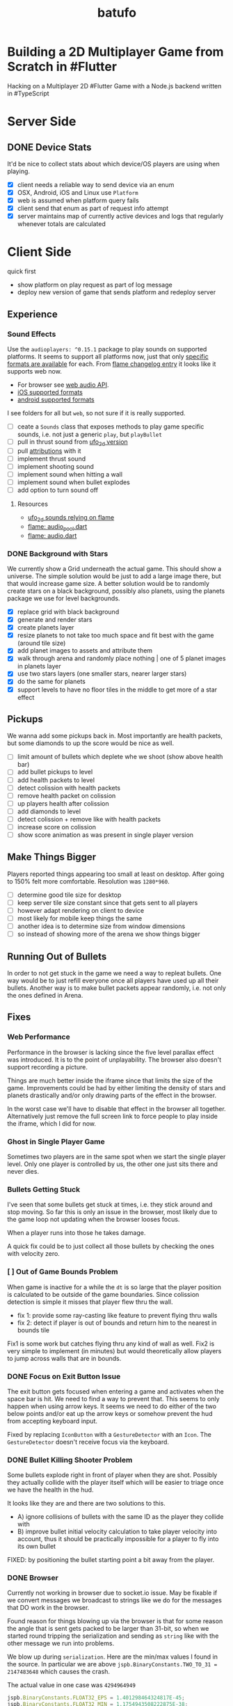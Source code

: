 #+TITLE: batufo

* Building a 2D Multiplayer Game from Scratch in #Flutter

Hacking on a Multiplayer 2D #Flutter Game with a Node.js backend written in #TypeScript

* Server Side

** DONE Device Stats

It'd be nice to collect stats about which device/OS players are using when playing.

- [X] client needs a reliable way to send device via an enum
- [X] OSX, Android, iOS and Linux use ~Platform~
- [X] web is assumed when platform query fails
- [X] client send that enum as part of request info attempt
- [X] server maintains map of currently active devices and logs that regularly whenever totals are calculated

* Client Side

quick first

- show platform on play request as part of log message
- deploy new version of game that sends platform and redeploy server

** Experience

*** Sound Effects

Use the ~audioplayers: ^0.15.1~ package to play sounds on supported platforms.
It seems to support all platforms now, just that only [[https://github.com/luanpotter/audioplayers#supported-formats][specific formats are available]] for each.
From [[https://github.com/flame-engine/flame/blob/5a1c9e4949fd949f3fa44be3c43264db43e07c11/CHANGELOG.md#0191][flame changelog entry]] it looks like it supports web now.

- For browser see [[https://developer.mozilla.org/en-US/docs/Web/API/Web_Audio_API][web audio API]].
- [[https://www.techotopia.com/index.php/Playing_Audio_on_iOS_8_using_AVAudioPlayer#Supported_Audio_Formats][iOS supported formats]]
- [[https://stuff.mit.edu/afs/sipb/project/android/docs/guide/appendix/media-formats.html][android supported formats]]

I see folders for all but ~web~, so not sure if it is really supported.

- [ ] ceate a ~Sounds~ class that exposes methods to play game specific sounds, i.e. not just a generic ~play~, but ~playBullet~
- [ ] pull in thrust sound from [[https://github.com/thlorenz/ufo_2d/tree/first-try/assets/audio][ufo_2d version]]
- [ ] pull [[https://github.com/thlorenz/ufo_2d/blob/96639f53290823e2bfdc53d270192279980682ce/assets/attribs.txt][attributions]] with it
- [ ] implement thrust sound
- [ ] implement shooting sound
- [ ] implement sound when hitting a wall
- [ ] implement sound when bullet explodes
- [ ] add option to turn sound off


**** Resources

- [[https://github.com/thlorenz/ufo_2d/blob/96bde3749da1102394b2b8dbec85435e6a9d818b/lib/audio/audio.dart][ufo_2d sounds relying on flame]]
- [[https://github.com/flame-engine/flame/blob/master/lib/audio_pool.dart][flame: audio_pool.dart]]
- [[https://github.com/flame-engine/flame/blob/master/lib/flame_audio.dart][flame: audio.dart]]


*** DONE Background with Stars

We currently show a Grid underneath the actual game. This should show a universe.
The simple solution would be just to add a large image there, but that would increase game size.
A better solution would be to randomly create stars on a black background, possibly also planets, using the planets package we use for level backgrounds.

- [X] replace grid with black background
- [X] generate and render stars
- [X] create planets layer
- [X] resize planets to not take too much space and fit best with the game (around tile size)
- [X] add planet images to assets and attribute them
- [X] walk through arena and randomly place nothing | one of 5 planet images in planets layer
- [X] use two stars layers (one smaller stars, nearer larger stars)
- [X] do the same for planets
- [X] support levels to have no floor tiles in the middle to get more of a star effect


** Pickups

We wanna add some pickups back in. Most importantly are health packets, but some diamonds to up the score would be nice as well.

- [ ] limit amount of bullets which deplete whe we shoot (show above health bar)
- [ ] add bullet pickups to level
- [ ] add health packets to level
- [ ] detect colission with health packets
- [ ] remove health packet on colission
- [ ] up players health after colission
- [ ] add diamonds to level
- [ ] detect colission + remove like with health packets
- [ ] increase score on colission
- [ ] show score animation as was present in single player version

** Make Things Bigger

Players reported things appearing too small at least on desktop.
After going to 150% felt more comfortable. Resolution was ~1280*960~.

- [ ] determine good tile size for desktop
- [ ] keep server tile size constant since that gets sent to all players
- [ ] however adapt rendering on client to device
- [ ] most likely for mobile keep things the same
- [ ] another idea is to determine size from window dimensions
- [ ] so instead of showing more of the arena we show things bigger

** Running Out of Bullets

In order to not get stuck in the game we need a way to repleat bullets.
One way would be to just refill everyone once all players have used up all their bullets.
Another way is to make bullet packets appear randomly, i.e. not only the ones defined in Arena.

** Fixes

*** Web Performance

Performance in the browser is lacking since the five level parallax effect was introduced.
It is to the point of unplayability.
The browser also doesn't support recording a picture.

Things are much better inside the iframe since that limits the size of the game.
Improvements could be had by either limiting the density of stars and planets drastically and/or only drawing parts of the effect in the browser.

In the worst case we'll have to disable that effect in the browser all together.
Alternatively just remove the full screen link to force people to play inside the iframe, which I did for now.

*** Ghost in Single Player Game

Sometimes two players are in the same spot when we start the single player level.
Only one player is controlled by us, the other one just sits there and never dies.

*** Bullets Getting Stuck

I've seen that some bullets get stuck at times, i.e. they stick around and stop moving.
So far this is only an issue in the browser, most likely due to the game loop not updating when the browser looses focus.

When a player runs into those he takes damage.

A quick fix could be to just collect all those bullets by checking the ones with velocity zero.

*** [ ] Out of Game Bounds Problem

When game is inactive for a while the ~dt~ is so large that the player position is calculated to be outside of the game boundaries.
Since colission detection is simple it misses that player flew thru the wall.

- fix 1: provide some ray-casting like feature to prevent flying thru walls
- fix 2: detect if player is out of bounds and return him to the nearest in bounds tile

Fix1 is some work but catches flying thru any kind of wall as well.
Fix2 is very simple to implement (in minutes) but would theoretically allow players to jump across walls that are in bounds.

*** DONE Focus on Exit Button Issue

The exit button gets focused when entering a game and activates when the space bar is hit. We need to find a way to prevent that.
This seems to only happen when using arrow keys. It seems we need to do either of the two below points and/or eat up the arrow keys or somehow prevent the hud from accepting keyboard input.

Fixed by replacing ~IconButton~ with a ~GestureDetector~ with an ~Icon~. The ~GestureDetector~ doesn't receive focus via the keyboard.

*** DONE Bullet Killing Shooter Problem

Some bullets explode right in front of player when they are shot. Possibly they actually collide with the player itself which will be easier to triage once we have the health in the hud.

It looks like they are and there are two solutions to this.

- A) ignore collisions of bullets with the same ID as the player they collide with
- B) improve bullet initial velocity calculation to take player velocity into account, thus it should be practically impossible for a player to fly into its own bullet

FIXED: by positioning the bullet starting point a bit away from the player.

*** DONE Browser

Currently not working in browser due to socket.io issue. May be fixable if we convert messages we broadcast to strings like we do for the messages that DO work in the browser.

Found reason for things blowing up via the browser is that for some reason the angle that is sent gets packed to be larger than 31-bit, so when we started round tripping the serialization and sending as ~string~ like with the other message we run into problems.

We blow up during ~serialization~. Here are the min/max values I found in the source.
In particular we are above ~jspb.BinaryConstants.TWO_TO_31 = 2147483648~ which causes the crash.

The actual value in one case was ~4294964949~

#+BEGIN_SRC js
jspb.BinaryConstants.FLOAT32_EPS = 1.401298464324817E-45;
jspb.BinaryConstants.FLOAT32_MIN = 1.1754943508222875E-38;
jspb.BinaryConstants.FLOAT32_MAX = 3.4028234663852886E38;
jspb.BinaryConstants.FLOAT64_EPS = 4.9E-324;
jspb.BinaryConstants.FLOAT64_MIN = 2.2250738585072014E-308;
jspb.BinaryConstants.FLOAT64_MAX = 1.7976931348623157E308;
jspb.BinaryConstants.TWO_TO_20 = 1048576;
jspb.BinaryConstants.TWO_TO_23 = 8388608;
jspb.BinaryConstants.TWO_TO_31 = 2147483648;
jspb.BinaryConstants.TWO_TO_32 = 4294967296;
jspb.BinaryConstants.TWO_TO_52 = 4503599627370496;
jspb.BinaryConstants.TWO_TO_63 = 0x7fffffffffffffff;
jspb.BinaryConstants.TWO_TO_64 = 1.8446744073709552E19;
#+END_SRC

- [X] fix1: ensuring that we never send a negative angle
- [X] fix2: ensuring that health is never negative


** DONE Issues

- [X] when player leaves while others are waiting, that is not accounted for
- [X] stop recycling started games
- [X] scroll levels so I can get to all of them
- [X] only score if *my* bullet killed a player
- [X] scoring is still not right, sometimes we don't score when we hit a player and it seems like the player htat got hit scored instead

** DONE Dead Game Removal

Even though we could try to detect when a game is over due to a winner we need a more generic solution anyways.
In the case that all players loose interest and disconnect we still need to collect the game eventually.

Therefore a more consistent approach would be to collect any game that didn't get an update from any client for more than 5 secs or so.
Server just runs that check every 5 secs which suffices to weed out dead games.

** DONE Game Cycle

Players already communicate their health to other players which show them as dead.
All that is missing is a regular check client side how many players are still alive.
If only one is alive then we won. (except in single player modus)
If we die we lost.

- [X] detect when game is over either way
- [X] show winner screen if we are last player around
- [X] show looser screen for each player that is killed
- [X] provide /Back to Menu/ button which allows player to select another level
- [X] provide /Try Again/ button which restarts player in the same level
- [X] recycle game + related rooms on server for ended games
- [X] if player leaves server sends ~'game:player-departed'~ to the client
- [X] client removes that player from the list of players
- [X] as another measure clients who we haven't heard of in a long time (i.e. 1 min) we need to /leave/ them
- [X] as a bonus server could detect games from which all clients disconnected and/or haven't gotten any updates in a long time and recycle those regularly


*** DONE Disconnected

When we don't hear from a player for a while we need to declare it dead, i.e. send a fake update to all other players with health set to 0.
Otherwise that player becomes invincible as it never reports its health status which the other players rely on to show him as dead.

** DONE Exit Game Prematurely

- [X] provide exit game button
- [X] pressing it takes us back to select level screen
- [X] waiting screen should also include amount of players waiting, i.e. 2/3
- [X] waiting screen should include exit button
- [X] when all players but one exited last player wins and game ends
- [X] server sends each time a player joins to prevent game from starting before we know about all players client side



*** DONE Waiting on Players

- [X] communicate to server that we left and then close socket connection for game

** DONE Game Stats

- [X] server regularly emits a stats message
- [X] show how many players online in main menu
- [X] show how many players are in games that aren't full, i.e. 3/4 waiting on 1

** DONE Scoring

- [X] player gains score whenever his bullet hits a player
- [X] player gains lots more score if he kills a player
- [X] show score in hud

** DONE Bullet Damage

At this point when a player is hit by a bullet both sides of the game deal out the damage and consider the player killed eventually.
This is not exactly a problem ATM as both sides agree, but is odd.

Instead it should either be the bullet originator who deals out the damage or the player hit by the bullet.

It actually makes sense to increase the bullet originator's score when he hits and kills a player and thus would be more consistent if he also communicates dealt damage.
However we know who the bullet belonged to via the ID, so the player dealt damage to could also communicate that fact including originator ID.
The originator then increases its score.

*** SOLUTION

Inside the [[file:client/lib/controllers/game_controller.dart::void _onPlayerHitByBullet(PlayerModel player) {][GameController]] we deal out health damage only to ourselves.
However when we hit someone else we score. We calculate prospected health and if it is zero we assume that we killed the player and gain appropriately more score.

** DONE Hud

- [X] show hud widget on top of game
- [X] show health in hud
- [X] show how many players left in game in hud
- [X] show time to shoot in hud
- [X] show time to thrust in hud

** DONE Chores

- [X] bullets need to include clientID in the model in order to identify shooter when they hit
- [X] spawned bullet updates no longer need to include clientID
- [X] player updates no longer need to include clientID

** DONE Inputs

- [X] make panning to rotate work
- [X] make tapping to shoot work
- [X] ensure this works on phone

 
* WAIT Nice to Have

** WAIT Visual Cues

- [ ] make any player who is almost dying blink

** WAIT Game Features

*** WAIT Different Weapons

- [ ] plant mines (bombs) in path
- [ ] volleys (shots that spread out) (slow to recharge)
- [ ] laser beam that reflects of walls (slow to recharge)
- [ ] possibly switch via back arrow | 's' | draw back
- [ ] other option is you pick up that weapon and then can use it once (different icons)
- [ ] if you have no special weapon shoot normal bullets

*** WAIT Shields and Armor

- [ ] pickup one type of shield in order to be protected from bullets
- [ ] pickup another type of shield to protect from walls
- [ ] shields last only a certain amount of time
- [ ] for each type of shield player needs to be rendered slightly diffently and/or something around the player (could be similar to hit debug feature except round)
- [ ] shield could also be signified via color change to player
- [ ] empty circle in player center could have color changed
- [ ] or shield icons can be rendered on top player

** WAIT Devices and Fairness

Considering that players on Desktop are at an advantage we could try to match up players by device. Obviously this only works/becomes an issue once we have a certain amount of players online.

The [[https://github.com/google/flutter-desktop-embedding/tree/master/plugins/window_size][window size plugin]] could provide a way to enforce a max window size.

This would be fixed if we make things larger on desktop

** WAIT God View

This god view shows all games going on in their own canvas box.
Each canvas would be downsized to show the entire level view.
Most likely this would be a hidden admin feature.

It could help in detecting problems with game recycling.

- [ ] show all games going on by selecting this in main menu
- [ ] server sends all game IDs of active games
- [ ] open view rendering canvas for each game that is active
- [ ] each sub game subscribes to the respective namespace

** WAIT Optimizations

*** [ ] Smoothing Prediction Correction

Right now whenever a player's position is synced that is different from the predicted one we just directly jump to it.
It would be better to smooth this out by adapting the velocity so that eventually prediction and reality converge.

- [ ] send updates immediately on thrust and spawned bullet while sending others like angle change + position changes at an interval

*** [ ] Playability

Multiple tweaks to enhance playability.

- [X] assuming we show time to shoot in hud experiment with increasing it in order to avoid players just shooting randomly all over the place


* DONE Server Side

** DONE Rooms

It seems that for our app it makes more sense to create a /room/ per game instead of a /namespace/.
As explained [[https://stackoverflow.com/a/17276952][here]] create namespaces dynamically on a running app you use them mainly as *predefined* separate sections of you application.
However our games are not predefined.

If, on the other hand you need to create ad hoc compartments, on the fly, to accommodate groups of users/connections, it is best to use rooms.

That is much closer to what our games are.

- [X] use rooms instead of namespaces
- [X] restore current functionality


* DONE Networking

** DONE Server Relays Player Updates to other Players

 - [X] players need to send updates to server
 - [X] server needs to propagate them
 - [X] figure out why ~Offset~ is always ~Offset.zero~
 - [X] clients need to sync other players accordingly

** DONE Server Relays Spawned Bullest to other Players

 - [X] when player shoots bullet it updates server either as part of player update or separate event
 - [X] server updates all clients with spawned bullet info

** DONE PlayerRequest -> PlayingClient Init [7/7]
:LOGBOOK:
CLOCK: [2020-05-22 Fri 18:35]--[2020-05-22 Fri 19:59] =>  1:24
CLOCK: [2020-05-21 Thu 19:50]--[2020-05-21 Thu 20:20] =>  0:30
CLOCK: [2020-05-21 Thu 18:37]--[2020-05-21 Thu 19:42] =>  1:05
:END:

- [X] send play request to server including desired level
- [X] port tilemap creation from dart to typescript
- [X] port arena creation from dart to typescript in order to build arena on the server
- [X] implement all arena related pack logic
- [X] implement two sample levels
- [X] server reponds with ids + arena
- [X] client prints out arena info

** DONE Init Client from Server Arena
:LOGBOOK:
CLOCK: [2020-05-25 Mon 18:47]--[2020-05-25 Mon 20:03] =>  1:16
:END:

- [X] client connects
- [X] client sends play request
- [X] server responds with playing client including arena
- [X] client renders arena with current player and is in a playable state

*** Resources

- [[https://github.com/carlostse/nodejs-protobuf-socketio][socket.io sample]]
- [[https://github.com/rikulo/socket.io-client-dart][dart socket.io client lib]]
- [[https://github.com/improbable-eng/ts-protoc-gen][ts-protoc-gen]]

** DONE Add Stream based State Management

*** Universe  [6/6]

Manages states and emits them so stream controllers can be used to render appropriate widgets.

- [X] Selecting Level State
- [X] Game Created State (shows waiting for players) includes arena with all players
- [X] Game Started State (subscribes to server updates) includes clientID
- [X] ~Client~ rpc class should have no state
- [X] server needs to send ~ServerInfo~
- [X] server needs to include client index in arena players

** DONE Socket.io Spike [0/0]
:LOGBOOK:
CLOCK: [2020-05-20 Wed 18:41]--[2020-05-20 Wed 19:42] =>  1:01
CLOCK: [2020-05-15 Fri 18:40]--[2020-05-15 Fri 20:17] =>  1:37
CLOCK: [2020-05-14 Thu 18:40]--[2020-05-14 Thu 20:20] =>  1:40
:END:

- [X] setup TS project
- [X] simple socket.io server in TypeScript
- [X] write commandline socket.io dart client
  - [X] [[*Try possible fixes][Try possible fixes]]
- [X] communicate between the two
- [X] find proto lib for JS/TS
- [X] write proto generator script
- [X] communicate proto messages and declare it impossible for now

*** Status

- communicating between server and client, but dart client is unable to deserialize message
- Node.js server + client class have static ~(de)serialize~ methods, but dart classes don't
- also data received is not a ~List~ either
- possibly include a string in the payload to understand data format better

** KILL Using JSON format
:LOGBOOK:
CLOCK: [2020-05-20 Wed 19:51]--[2020-05-20 Wed 20:11] =>  0:20
:END:

No longer necessary since we figured out how to work around the dart socket.io lib treating all incoming messages as JSON.
This allows us to use proto definitions and smaller /albeit not ideal/ payloads (due to the workaround).
  
- [X] ensure this works
- [ ] declare TypeScript payload types only for play request for now
- [ ] determine small format to send, most likely flat arrays
  
  


* Resources

** UI

- [[https://material.io/resources/icons/?style=baseline][material icons]]
